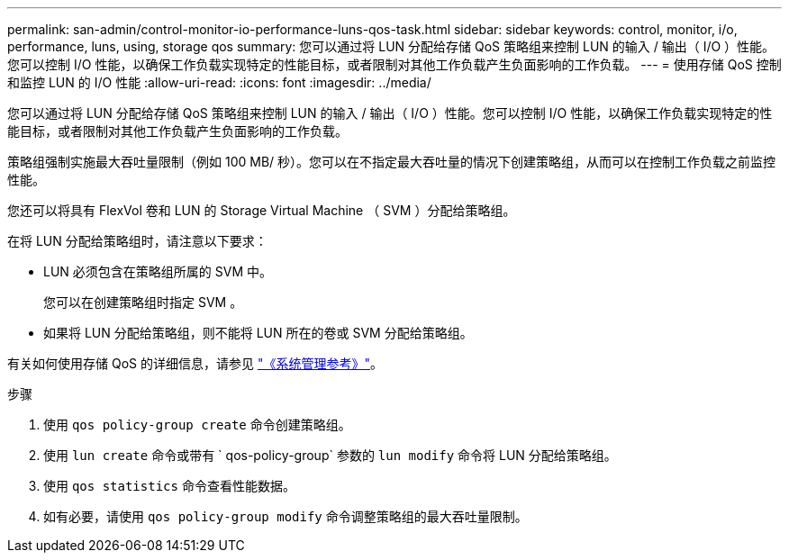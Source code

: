 ---
permalink: san-admin/control-monitor-io-performance-luns-qos-task.html 
sidebar: sidebar 
keywords: control, monitor, i/o, performance, luns, using, storage qos 
summary: 您可以通过将 LUN 分配给存储 QoS 策略组来控制 LUN 的输入 / 输出（ I/O ）性能。您可以控制 I/O 性能，以确保工作负载实现特定的性能目标，或者限制对其他工作负载产生负面影响的工作负载。 
---
= 使用存储 QoS 控制和监控 LUN 的 I/O 性能
:allow-uri-read: 
:icons: font
:imagesdir: ../media/


[role="lead"]
您可以通过将 LUN 分配给存储 QoS 策略组来控制 LUN 的输入 / 输出（ I/O ）性能。您可以控制 I/O 性能，以确保工作负载实现特定的性能目标，或者限制对其他工作负载产生负面影响的工作负载。

策略组强制实施最大吞吐量限制（例如 100 MB/ 秒）。您可以在不指定最大吞吐量的情况下创建策略组，从而可以在控制工作负载之前监控性能。

您还可以将具有 FlexVol 卷和 LUN 的 Storage Virtual Machine （ SVM ）分配给策略组。

在将 LUN 分配给策略组时，请注意以下要求：

* LUN 必须包含在策略组所属的 SVM 中。
+
您可以在创建策略组时指定 SVM 。

* 如果将 LUN 分配给策略组，则不能将 LUN 所在的卷或 SVM 分配给策略组。


有关如何使用存储 QoS 的详细信息，请参见 link:../system-admin/index.html["《系统管理参考》"]。

.步骤
. 使用 `qos policy-group create` 命令创建策略组。
. 使用 `lun create` 命令或带有 ` qos-policy-group` 参数的 `lun modify` 命令将 LUN 分配给策略组。
. 使用 `qos statistics` 命令查看性能数据。
. 如有必要，请使用 `qos policy-group modify` 命令调整策略组的最大吞吐量限制。

